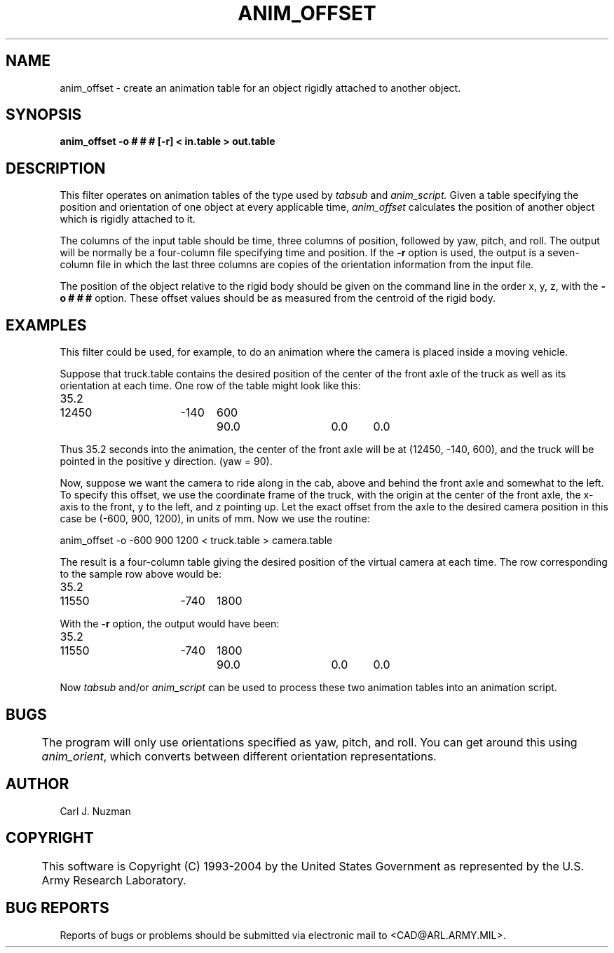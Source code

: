 .TH ANIM_OFFSET 1 BRL/CAD
.SH NAME
anim_offset - create an animation table for an object rigidly attached to
another object.
.SH SYNOPSIS
.B anim_offset 
.B -o # # # 
.B [-r] 
.B < in.table 
.B > out.table
.SH DESCRIPTION
This filter operates on animation tables of the type used by
.I tabsub
and 
.I anim_script.
Given a table specifying the position and
orientation of one object at every applicable time, 
.I anim_offset
calculates
the position of another object which is rigidly attached to it. 
.PP
The columns of the input table should be time, three columns of
position, followed by yaw, pitch, and roll. The output will be
normally be a four-column file specifying time and position. If the 
.B -r
option is used, the output is a seven-column file in which the last
three columns are copies of the orientation information from the input
file.
.PP
The position of the object relative to the rigid body should be
given on the command line in the order x, y, z, with the 
.B -o # # #
option. These offset values
should be as measured from the centroid of the rigid  body.
.SH EXAMPLES
This filter could be used, for example, to do an animation where
the camera is placed inside a moving vehicle. 
.PP
Suppose that truck.table contains the desired position of the
center of the front axle of the truck as well as its orientation at each
time. One row of the table might look like this:
.nf

35.2	12450	-140	600	90.0 	0.0	0.0

.fi
Thus 35.2 seconds into the animation, the center of the front axle will
be at (12450, -140, 600), and the truck will be pointed in the positive
y direction. (yaw = 90).
.PP
Now, suppose we want the camera to ride along in the cab, above
and behind the front axle and somewhat to the left. To specify this
offset, we use the coordinate frame of the truck, with the origin at the
center of the front axle, the x-axis to the front, y to the left, and z
pointing up. Let the exact offset from the axle to the desired camera
position in this case be (-600, 900, 1200), in units of mm. Now we use
the routine:
.nf

anim_offset -o -600 900 1200 < truck.table > camera.table

.fi
The result is a four-column table giving the desired position of the
virtual camera at each time. The row corresponding to the sample row
above would be:
.nf

35.2	11550	-740	1800

.fi
With the 
.B -r 
option, the output would have been:
.nf

35.2	11550	-740	1800	90.0 	0.0	0.0

.fi
Now 
.I tabsub 
and/or 
.I anim_script 
can be used to process these two animation
tables into an animation script.
.SH BUGS
	The program will only use orientations specified as yaw,
pitch, and roll. You can get around this using 
.IR anim_orient ,
which converts between different orientation representations.
.SH AUTHOR
Carl J. Nuzman
.SH COPYRIGHT
	This software is Copyright (C) 1993-2004 by the United States 
Government as represented by the U.S. Army Research Laboratory.
.SH "BUG REPORTS"
Reports of bugs or problems should be submitted via electronic
mail to <CAD@ARL.ARMY.MIL>.

